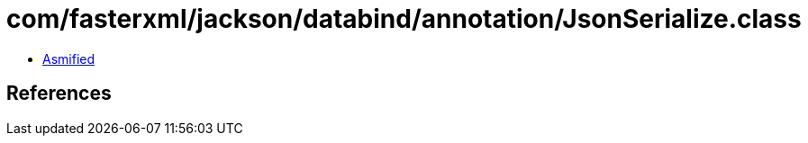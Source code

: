 = com/fasterxml/jackson/databind/annotation/JsonSerialize.class

 - link:JsonSerialize-asmified.java[Asmified]

== References

